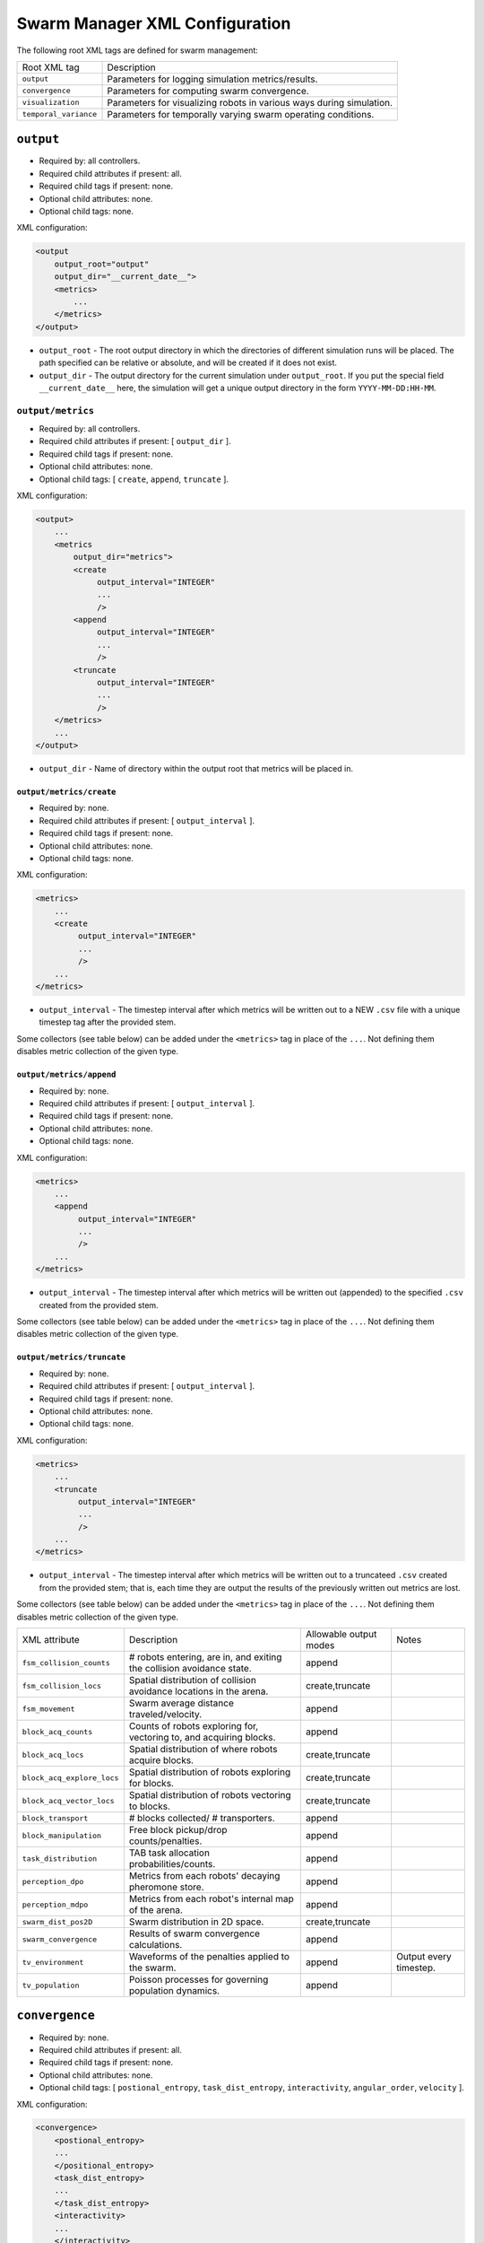 Swarm Manager XML Configuration
================================

The following root XML tags are defined for swarm management:

+------------------------+-----------------------------------------------------------------------+
| Root XML tag           | Description                                                           |
+------------------------+-----------------------------------------------------------------------+
| ``output``             | Parameters for logging simulation metrics/results.                    |
+------------------------+-----------------------------------------------------------------------+
| ``convergence``        | Parameters for computing swarm convergence.                           |
+------------------------+-----------------------------------------------------------------------+
| ``visualization``      | Parameters for visualizing robots in various ways during simulation.  |
+------------------------+-----------------------------------------------------------------------+
| ``temporal_variance``  | Parameters for temporally varying swarm operating conditions.         |
+------------------------+-----------------------------------------------------------------------+

``output``
----------

- Required by: all controllers.
- Required child attributes if present: all.
- Required child tags if present: none.
- Optional child attributes: none.
- Optional child tags: none.

XML configuration:

.. code-block:: XML

   <output
       output_root="output"
       output_dir="__current_date__">
       <metrics>
           ...
       </metrics>
   </output>

- ``output_root`` - The root output directory in which the directories of
  different simulation runs will be placed. The path specified can be relative
  or absolute, and will be created if it does not exist.

- ``output_dir`` - The output directory for the current simulation under
  ``output_root``. If you put the special field ``__current_date__`` here, the
  simulation will get a unique output directory in the form
  ``YYYY-MM-DD:HH-MM``.


``output/metrics``
^^^^^^^^^^^^^^^^^^

- Required by: all controllers.
- Required child attributes if present: [ ``output_dir`` ].
- Required child tags if present: none.
- Optional child attributes: none.
- Optional child tags: [ ``create``, ``append``, ``truncate`` ].

XML configuration:

.. code-block:: XML

   <output>
       ...
       <metrics
           output_dir="metrics">
           <create
                output_interval="INTEGER"
                ...
                />
           <append
                output_interval="INTEGER"
                ...
                />
           <truncate
                output_interval="INTEGER"
                ...
                />
       </metrics>
       ...
   </output>

- ``output_dir`` - Name of directory within the output root that metrics will be
  placed in.

``output/metrics/create``
#########################

- Required by: none.
- Required child attributes if present: [ ``output_interval`` ].
- Required child tags if present: none.
- Optional child attributes: none.
- Optional child tags: none.

XML configuration:

.. code-block:: XML

   <metrics>
       ...
       <create
            output_interval="INTEGER"
            ...
            />
       ...
   </metrics>


- ``output_interval`` - The timestep interval after which metrics will be
  written out to a NEW ``.csv`` file with a unique timestep tag after the
  provided stem.

Some collectors (see table below) can be added under the ``<metrics>`` tag in
place of the ``...``. Not defining them disables metric collection of the given
type.

``output/metrics/append``
#########################

- Required by: none.
- Required child attributes if present: [ ``output_interval`` ].
- Required child tags if present: none.
- Optional child attributes: none.
- Optional child tags: none.

XML configuration:

.. code-block:: XML

   <metrics>
       ...
       <append
            output_interval="INTEGER"
            ...
            />
       ...
   </metrics>


- ``output_interval`` - The timestep interval after which metrics will be
  written out (appended) to the specified ``.csv`` created from the provided stem.

Some collectors (see table below) can be added under the ``<metrics>`` tag in
place of the ``...``. Not defining them disables metric collection of the given
type.

``output/metrics/truncate``
###########################

- Required by: none.
- Required child attributes if present: [ ``output_interval`` ].
- Required child tags if present: none.
- Optional child attributes: none.
- Optional child tags: none.

XML configuration:

.. code-block:: XML

   <metrics>
       ...
       <truncate
            output_interval="INTEGER"
            ...
            />
       ...
   </metrics>


- ``output_interval`` - The timestep interval after which metrics will be
  written out to a truncateed ``.csv`` created from the provided stem; that is,
  each time they are output the results of the previously written out metrics
  are lost.

Some collectors (see table below) can be added under the ``<metrics>`` tag in
place of the ``...``. Not defining them disables metric collection of the given
type.

+------------------------------------------------+-------------------------------------------------------------------------+------------------------+------------------------+
| XML attribute                                  | Description                                                             |Allowable output modes  | Notes                  |
+------------------------------------------------+-------------------------------------------------------------------------+------------------------+------------------------+
| ``fsm_collision_counts``                       |  # robots entering, are in, and exiting the collision avoidance state.  |append                  |                        |
+------------------------------------------------+-------------------------------------------------------------------------+------------------------+------------------------+
| ``fsm_collision_locs``                         | Spatial distribution of collision avoidance locations in the arena.     |create,truncate         |                        |
+------------------------------------------------+-------------------------------------------------------------------------+------------------------+------------------------+
| ``fsm_movement``                               | Swarm average distance traveled/velocity.                               |append                  |                        |
+------------------------------------------------+-------------------------------------------------------------------------+------------------------+------------------------+
| ``block_acq_counts``                           | Counts of robots exploring for, vectoring to, and acquiring blocks.     | append                 |                        |
+------------------------------------------------+-------------------------------------------------------------------------+------------------------+------------------------+
| ``block_acq_locs``                             | Spatial distribution of where robots acquire blocks.                    | create,truncate        |                        |
+------------------------------------------------+-------------------------------------------------------------------------+------------------------+------------------------+
| ``block_acq_explore_locs``                     | Spatial distribution of robots exploring for blocks.                    | create,truncate        |                        |
+------------------------------------------------+-------------------------------------------------------------------------+------------------------+------------------------+
| ``block_acq_vector_locs``                      | Spatial distribution of robots vectoring to blocks.                     | create,truncate        |                        |
+------------------------------------------------+-------------------------------------------------------------------------+------------------------+------------------------+
| ``block_transport``                            | # blocks collected/ # transporters.                                     | append                 |                        |
+------------------------------------------------+-------------------------------------------------------------------------+------------------------+------------------------+
| ``block_manipulation``                         | Free block pickup/drop counts/penalties.                                | append                 |                        |
+------------------------------------------------+-------------------------------------------------------------------------+------------------------+------------------------+
| ``task_distribution``                          | TAB task allocation probabilities/counts.                               | append                 |                        |
+------------------------------------------------+-------------------------------------------------------------------------+------------------------+------------------------+
| ``perception_dpo``                             | Metrics from each robots' decaying pheromone store.                     | append                 |                        |
+------------------------------------------------+-------------------------------------------------------------------------+------------------------+------------------------+
| ``perception_mdpo``                            | Metrics from each robot's internal map of the arena.                    | append                 |                        |
+------------------------------------------------+-------------------------------------------------------------------------+------------------------+------------------------+
| ``swarm_dist_pos2D``                           | Swarm distribution in 2D space.                                         | create,truncate        |                        |
+------------------------------------------------+-------------------------------------------------------------------------+------------------------+------------------------+
| ``swarm_convergence``                          | Results of swarm convergence calculations.                              |  append                |                        |
+------------------------------------------------+-------------------------------------------------------------------------+------------------------+------------------------+
| ``tv_environment``                             | Waveforms of the penalties applied to the swarm.                        | append                 | Output every timestep. |
+------------------------------------------------+-------------------------------------------------------------------------+------------------------+------------------------+
| ``tv_population``                              | Poisson processes for governing population dynamics.                    | append                 |                        |
+------------------------------------------------+-------------------------------------------------------------------------+------------------------+------------------------+

``convergence``
---------------

- Required by: none.
- Required child attributes if present: all.
- Required child tags if present: none.
- Optional child attributes: none.
- Optional child tags: [ ``postional_entropy``, ``task_dist_entropy``,
  ``interactivity``, ``angular_order``, ``velocity`` ].

XML configuration:

.. code-block:: XML

   <convergence>
       <postional_entropy>
       ...
       </positional_entropy>
       <task_dist_entropy>
       ...
       </task_dist_entropy>
       <interactivity>
       ...
       </interactivity>
       <angular_order>
       ...
       </angular_order>
       <velocity>
       ...
       </velocity>
   </convergence>

- ``n_threads`` - How many threads will be used for convergence calculations
  during loop functions.

- ``epsilon`` - Threshold < 1.0 that a convergence measure will be considered
  to have converged when its normalized value is above.

``convergence/positional_entropy``
^^^^^^^^^^^^^^^^^^^^^^^^^^^^^^^^^^

A measure of convergence using robot positions, Shannon's entropy definition,
and Balch2000's social entropy measure. If it is defined, only the ``enable``
attribute is required. All other attributes are parsed iff ``enable`` is `true`.

- Required by: none.
- Required child attributes if present: ``enable``.
- Required child tags if present: none.
- Optional child attributes: [ ``horizon``, ``horizon_delta`` ].
- Optional child tags: none.

XML configuration:

.. code-block:: XML

   <convergence>
       ...
       <postional_entropy
           enable="false"
           horizon="FLOAT:FLOAT"
           horizon_delta="FLOAT:FLOAT"/>
       ...
   </convergence>


- ``enable`` - If this measure is enabled or not. Very expensive to compute in
  large swarms.

- ``horizon`` - A ``min:max`` pair of distances specifying the min and max
  spatial cluster size that will be used to compute the entropy of robot
  positions. Should be <= arena X,Y dimensions. Only required if ``enable`` is `true`.

- ``horizon_delta`` - Step size for traversing the horizon from min to max. Only
  required if ``enable`` is `true`.


``convergence/interactivity``
^^^^^^^^^^^^^^^^^^^^^^^^^^^^^

A measure of convergence using nearest neighbor distances.

- Required by: none.
- Required child attributes if present: ``enable``.
- Required child tags if present: none.
- Optional child attributes: none.
- Optional child tags: none.

XML configuration:

.. code-block:: XML

   <convergence>
       ...
       <interactivity
           enable="false"/>
       ...
   </convergence>

- ``enable`` - If this measure is enabled or not. Relatively cheap to compute in
  large swarms.

### ``angular_order``

A measure of convergence using congruence of robot orientations.

- Required by: none.
- Required child attributes if present: ``enable``.
- Required child tags if present: none.
- Optional child attributes: none.
- Optional child tags: none.

XML configuration:

.. code-block:: XML

   <convergence>
       ...
       <angular_order
           enable="false"/>
       ...
   </convergence>

- ``enable`` - If this measure is enabled or not. Relatively cheap to compute in
  large swarms.

``convergence/angular_order``
^^^^^^^^^^^^^^^^^^^^^^^^^^^^^

A measure of convergence using stability of robot task allocations over time.

- Required by: none.
- Required child attributes if present: ``enable``.
- Required child tags if present: none.
- Optional child attributes: none.
- Optional child tags: none.

XML configuration:

.. code-block:: XML

   <convergence>
       ...
       <task_dist_entropy
           enable="false"/>
       ...
   </convergence>

- ``enable`` - If this measure is enabled or not. Relatively cheap to compute in
  large swarms.


``convergence/velocity``
^^^^^^^^^^^^^^^^^^^^^^^^^^^^^

A measure of convergence using stability of swarm velocity (how much its
geometric center moves) over time.

- Required by: none.
- Required child attributes if present: ``enable``.
- Required child tags if present: none.
- Optional child attributes: none.
- Optional child tags: none.

XML configuration:

.. code-block:: XML

   <convergence>
       ...
       <velocity
           enable="false"/>
       ...
   </convergence>

- ``enable`` - If this measure is enabled or not. Relatively cheap to compute in
  large swarms.


``temporal_variance``
---------------------

- Required by: none.
- Required child attributes if present: none.
- Required child tags if present: none.
- Optional child attributes: none.
- Optional child tags: [ ``env_dynamics``, ``population_dynamics`` ].

XML configuration:

.. code-block:: XML

   <temporal_variance>
       <env_dynamics>
       ...
       </env_dynamics>
       <population_dynamics>
       ...
       </population_dynamics>
   </temporal_variance>


``temporal_variance/env_dynamics``
^^^^^^^^^^^^^^^^^^^^^^^^^^^^^^^^^^

- Required by: none.
- Required child attributes if present: none.
- Required child tags if present: none.
- Optional child attributes: none.
- Optional child tags: [ ``manip_penalty``, ``carry_throttle`` ].

Subsections in this section make use of the ``waveform`` XML configuration block:

.. code-block:: XML

   <waveform
       type="Null|Sine|Square|Sawtooth|Constant"
       frequency="FLOAT"
       amplitude="FLOAT"
       offset="FLOAT"
       phase="FLOAT"/>


- ``type`` - The type of the waveform. ``Null`` disables the waveform.

Other parameters are self explanatory. ``phase`` is specified in radians.

XML configuration:

.. code-block:: XML

   <env_dynamics>
       <blocks>
           <manip_penalty>
           ...
           </manip_penalty>
           <carry_throttle>
           ...
           </carry_throttle>
           </blocks>
   </env_dynamics>

``temporal_variance/env_dynamics/blocks/manip_penalty``
#######################################################

- Required by: none.
- Required child attributes if present: none.
- Required child tags if present: ``waveform``.
- Optional child attributes: none.
- Optional child tags: none.

XML configuration:

.. code-block:: XML

   <blocks>
       ...
       <manipulation_penalty>
       <waveform>
           ...
       </waveform>
       </manipulation_penalty>
       ...
   </blocks>

- ``waveform`` - Parameters defining the waveform of block manipulation penalty
  (picking up/dropping that does not involve caches).

``temporal_variance/env_dynamics/blocks/carry_throttle``
########################################################

- Required by: none.
- Required child attributes if present: none.
- Required child tags if present: ``waveform``.
- Optional child attributes: none.
- Optional child tags: none.

XML configuration:

.. code-block:: XML

   <blocks>
       ...
       <carry_throttle>
       <waveform>
       ...
       </waveform>
       </carry_throttle>
       ...
   </blocks>

- ``waveform`` - Parameters defining the waveform of block carry penalty (how
  much slower robots move when carrying a block).


``temporal_variance/population_dynamics``
^^^^^^^^^^^^^^^^^^^^^^^^^^^^^^^^^^^^^^^^^

- Required by: none.
- Required child attributes if present: none.
- Required child tags if present: none.
- Optional child attributes: [ ``birth_mu``, ``death_lambda`` ,
  ``repair_lambda``, ``repair_mu`` ].
- Optional child tags: none.

XML configuration:

.. code-block:: XML

   <temporal_variance>
       ...
       <population_dynamics
           birth_mu="0.0"
           death_lambda="0.0"
           repair_lambda="0.0"
           repair_mu="0.0"
           max_size="0"/>
       ...
   </temporal_variance>

All parameters have the default values shown above if omitted.

- ``birth_mu`` - Parameter for pure birth Poisson process describing the rate at
  which new robots will be introduced into the simulation, up to ``max_size``
  robots.

- ``death_lambda`` - Parameter for pure death Poisson process describing the
  rate at which existing robots will be permanently removed from simulation.

- ``repair_lambda`` - Parameter for general birth-death Poisson process
  describing the rate at which robots will be temporarily removed from
  simulation in order to simulate being repaired (i.e. added to repair queue).

- ``repair_mu`` - Parameter for general birth-death Poisson process
  describing the rate at which robots which have been temporarily removed from
  the simulation will be restored (i.e. removed from repair queue).

- ``max_size`` - The maximum swarm size achievable using the pure birth process.

``visualization``
-----------------

- Required by: none.
- Required child attributes if present: none.
- Required child tags if present: none.
- Optional child attributes: [ ``robot_id``, ``robot_los``, ``robot_task``, ``block_id`` ].
- Optional child tags: none.

XML configuration:

.. code-block:: XML

    <visulation
        robot_id="false"
        robot_los="false"
        robot_task="false"
        block_id="false"/>


Omitted attributes default to the values shown above.

- ``robot_id`` - If `true`, robot id is displayed above each robot during
  simulation. Default if omitted: `false`.

- ``robot_los`` - If `true`, each robot's approximate line of sight is displayed
  as a red wireframe square during simulation. Only applicable to MDPO
  controllers. Default if omitted: `false`.

- ``robot_task`` - If `true`, the current task each robot is executing is
  displayed above it. Default if omitted: `false`.

- ``block_id`` - If `true`, each block's id displayed above it during
  simulation. Default if omitted: `false`.

